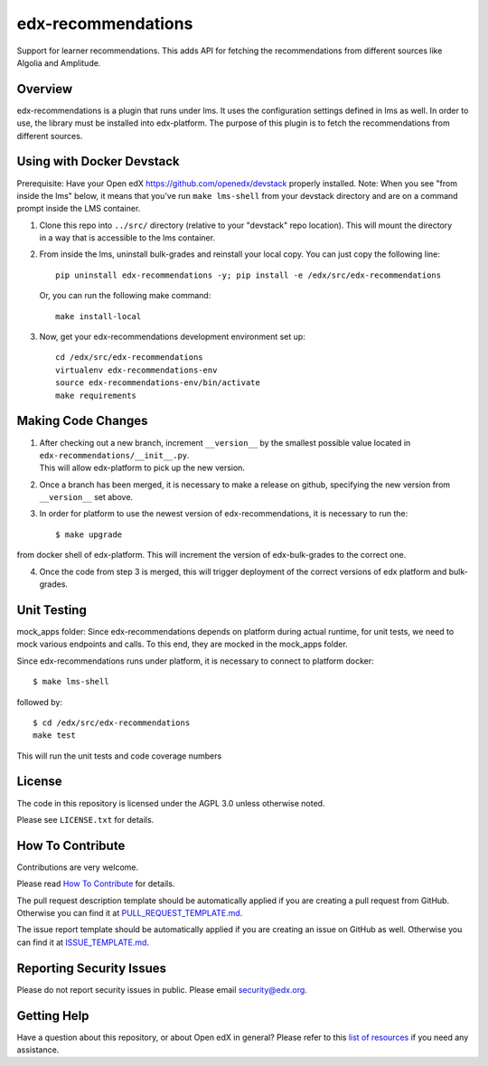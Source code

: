 edx-recommendations
=============================

|license-badge|

Support for learner recommendations. This adds API for fetching the recommendations from different sources like Algolia and Amplitude.

Overview
---------

edx-recommendations is a plugin that runs under lms. It uses the configuration settings defined in lms as well.
In order to use, the library must be installed into edx-platform. The purpose of this plugin is to fetch the recommendations from different sources.

Using with Docker Devstack
--------------------------
Prerequisite: Have your Open edX https://github.com/openedx/devstack properly installed.
Note: When you see "from inside the lms" below, it means that you've run ``make lms-shell`` from your devstack directory
and are on a command prompt inside the LMS container.

1. | Clone this repo into ``../src/`` directory (relative to your "devstack" repo location). This will mount the directory
   | in a way that is accessible to the lms container.

2. From inside the lms, uninstall bulk-grades and reinstall your local copy. You can just copy the following line::

    pip uninstall edx-recommendations -y; pip install -e /edx/src/edx-recommendations

   Or, you can run the following make command::

    make install-local

3. Now, get your edx-recommendations development environment set up::

    cd /edx/src/edx-recommendations
    virtualenv edx-recommendations-env
    source edx-recommendations-env/bin/activate
    make requirements

Making Code Changes
-------------------

1. | After checking out a new branch, increment ``__version__`` by the smallest possible value located in ``edx-recommendations/__init__.py``.
   | This will allow edx-platform to pick up the new version.

2. | Once a branch has been merged, it is necessary to make a release on github, specifying the new version from
   | ``__version__`` set above.

3. In order for platform to use the newest version of edx-recommendations, it is necessary to run the::

    $ make upgrade

from docker shell of edx-platform. This will increment the version of edx-bulk-grades to the correct one.

4. Once the code from step 3 is merged, this will trigger deployment of the correct versions of edx platform and bulk-grades.

Unit Testing
------------
mock_apps folder: Since edx-recommendations depends on platform during actual runtime, for unit tests, we need to mock various
endpoints and calls. To this end, they are mocked in the mock_apps folder.

Since edx-recommendations runs under platform, it is necessary to connect to platform docker::

    $ make lms-shell

followed by::

    $ cd /edx/src/edx-recommendations
    make test

This will run the unit tests and code coverage numbers

License
-------

The code in this repository is licensed under the AGPL 3.0 unless
otherwise noted.

Please see ``LICENSE.txt`` for details.

How To Contribute
-----------------

Contributions are very welcome.

Please read `How To Contribute <https://github.com/openedx/.github/blob/master/CONTRIBUTING.md>`_ for details.

The pull request description template should be automatically applied if you are creating a pull request from GitHub. Otherwise you
can find it at `PULL_REQUEST_TEMPLATE.md <https://github.com/openedx/edx-recommendations/blob/master/.github/PULL_REQUEST_TEMPLATE.md>`_.

The issue report template should be automatically applied if you are creating an issue on GitHub as well. Otherwise you
can find it at `ISSUE_TEMPLATE.md <https://github.com/openedx/edx-recommendations/blob/master/.github/ISSUE_TEMPLATE.md>`_.

Reporting Security Issues
-------------------------

Please do not report security issues in public. Please email security@edx.org.

Getting Help
------------

Have a question about this repository, or about Open edX in general?  Please
refer to this `list of resources`_ if you need any assistance.

.. _list of resources: https://open.edx.org/getting-help


.. |license-badge| image:: https://img.shields.io/github/license/edx/edx-recommendations.svg
    :target: https://github.com/openedx/edx-recommendations/blob/master/LICENSE.txt
    :alt: License
